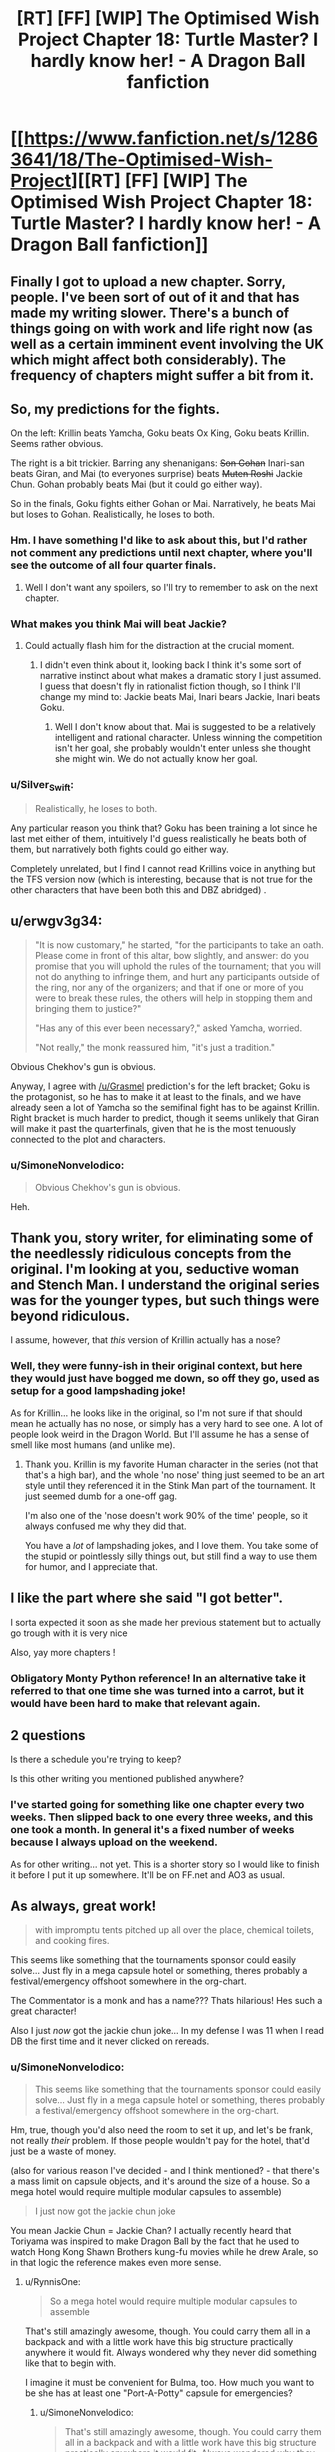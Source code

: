 #+TITLE: [RT] [FF] [WIP] The Optimised Wish Project Chapter 18: Turtle Master? I hardly know her! - A Dragon Ball fanfiction

* [[https://www.fanfiction.net/s/12863641/18/The-Optimised-Wish-Project][[RT] [FF] [WIP] The Optimised Wish Project Chapter 18: Turtle Master? I hardly know her! - A Dragon Ball fanfiction]]
:PROPERTIES:
:Author: SimoneNonvelodico
:Score: 62
:DateUnix: 1549193767.0
:DateShort: 2019-Feb-03
:END:

** Finally I got to upload a new chapter. Sorry, people. I've been sort of out of it and that has made my writing slower. There's a bunch of things going on with work and life right now (as well as a certain imminent event involving the UK which might affect both considerably). The frequency of chapters might suffer a bit from it.
:PROPERTIES:
:Author: SimoneNonvelodico
:Score: 16
:DateUnix: 1549193989.0
:DateShort: 2019-Feb-03
:END:


** So, my predictions for the fights.

On the left: Krillin beats Yamcha, Goku beats Ox King, Goku beats Krillin. Seems rather obvious.

The right is a bit trickier. Barring any shenanigans: +Son Gohan+ Inari-san beats Giran, and Mai (to everyones surprise) beats +Muten Roshi+ Jackie Chun. Gohan probably beats Mai (but it could go either way).

So in the finals, Goku fights either Gohan or Mai. Narratively, he beats Mai but loses to Gohan. Realistically, he loses to both.
:PROPERTIES:
:Author: Grasmel
:Score: 9
:DateUnix: 1549201061.0
:DateShort: 2019-Feb-03
:END:

*** Hm. I have something I'd like to ask about this, but I'd rather not comment any predictions until next chapter, where you'll see the outcome of all four quarter finals.
:PROPERTIES:
:Author: SimoneNonvelodico
:Score: 8
:DateUnix: 1549201365.0
:DateShort: 2019-Feb-03
:END:

**** Well I don't want any spoilers, so I'll try to remember to ask on the next chapter.
:PROPERTIES:
:Author: Grasmel
:Score: 7
:DateUnix: 1549205737.0
:DateShort: 2019-Feb-03
:END:


*** What makes you think Mai will beat Jackie?
:PROPERTIES:
:Author: Metamancer
:Score: 3
:DateUnix: 1549220536.0
:DateShort: 2019-Feb-03
:END:

**** Could actually flash him for the distraction at the crucial moment.
:PROPERTIES:
:Author: ketura
:Score: 7
:DateUnix: 1549228454.0
:DateShort: 2019-Feb-04
:END:

***** I didn't even think about it, looking back I think it's some sort of narrative instinct about what makes a dramatic story I just assumed. I guess that doesn't fly in rationalist fiction though, so I think I'll change my mind to: Jackie beats Mai, Inari bears Jackie, Inari beats Goku.
:PROPERTIES:
:Author: Grasmel
:Score: 7
:DateUnix: 1549233594.0
:DateShort: 2019-Feb-04
:END:

****** Well I don't know about that. Mai is suggested to be a relatively intelligent and rational character. Unless winning the competition isn't her goal, she probably wouldn't enter unless she thought she might win. We do not actually know her goal.
:PROPERTIES:
:Author: eroticas
:Score: 1
:DateUnix: 1549611931.0
:DateShort: 2019-Feb-08
:END:


*** u/Silver_Swift:
#+begin_quote
  Realistically, he loses to both.
#+end_quote

Any particular reason you think that? Goku has been training a lot since he last met either of them, intuitively I'd guess realistically he beats both of them, but narratively both fights could go either way.

Completely unrelated, but I find I cannot read Krillins voice in anything but the TFS version now (which is interesting, because that is not true for the other characters that have been both this and DBZ abridged) .
:PROPERTIES:
:Author: Silver_Swift
:Score: 2
:DateUnix: 1549461737.0
:DateShort: 2019-Feb-06
:END:


** u/erwgv3g34:
#+begin_quote
  "It is now customary," he started, "for the participants to take an oath. Please come in front of this altar, bow slightly, and answer: do you promise that you will uphold the rules of the tournament; that you will not do anything to infringe them, and hurt any participants outside of the ring, nor any of the organizers; and that if one or more of you were to break these rules, the others will help in stopping them and bringing them to justice?"

  "Has any of this ever been necessary?," asked Yamcha, worried.

  "Not really," the monk reassured him, "it's just a tradition."
#+end_quote

Obvious Chekhov's gun is obvious.

Anyway, I agree with [[/u/Grasmel]] prediction's for the left bracket; Goku is the protagonist, so he has to make it at least to the finals, and we have already seen a lot of Yamcha so the semifinal fight has to be against Krillin. Right bracket is much harder to predict, though it seems unlikely that Giran will make it past the quarterfinals, given that he is the most tenuously connected to the plot and characters.
:PROPERTIES:
:Author: erwgv3g34
:Score: 7
:DateUnix: 1549269002.0
:DateShort: 2019-Feb-04
:END:

*** u/SimoneNonvelodico:
#+begin_quote
  Obvious Chekhov's gun is obvious.
#+end_quote

Heh.
:PROPERTIES:
:Author: SimoneNonvelodico
:Score: 3
:DateUnix: 1549274016.0
:DateShort: 2019-Feb-04
:END:


** Thank you, story writer, for eliminating some of the needlessly ridiculous concepts from the original. I'm looking at you, seductive woman and Stench Man. I understand the original series was for the younger types, but such things were beyond ridiculous.

I assume, however, that /this/ version of Krillin actually has a nose?
:PROPERTIES:
:Author: RynnisOne
:Score: 8
:DateUnix: 1549256560.0
:DateShort: 2019-Feb-04
:END:

*** Well, they were funny-ish in their original context, but here they would just have bogged me down, so off they go, used as setup for a good lampshading joke!

As for Krillin... he looks like in the original, so I'm not sure if that should mean he actually has no nose, or simply has a very hard to see one. A lot of people look weird in the Dragon World. But I'll assume he has a sense of smell like most humans (and unlike me).
:PROPERTIES:
:Author: SimoneNonvelodico
:Score: 9
:DateUnix: 1549273953.0
:DateShort: 2019-Feb-04
:END:

**** Thank you. Krillin is my favorite Human character in the series (not that that's a high bar), and the whole 'no nose' thing just seemed to be an art style until they referenced it in the Stink Man part of the tournament. It just seemed dumb for a one-off gag.

I'm also one of the 'nose doesn't work 90% of the time' people, so it always confused me why they did that.

You have a /lot/ of lampshading jokes, and I love them. You take some of the stupid or pointlessly silly things out, but still find a way to use them for humor, and I appreciate that.
:PROPERTIES:
:Author: RynnisOne
:Score: 4
:DateUnix: 1549389040.0
:DateShort: 2019-Feb-05
:END:


** I like the part where she said "I got better".

I sorta expected it soon as she made her previous statement but to actually go trough with it is very nice

Also, yay more chapters !
:PROPERTIES:
:Author: rationalidurr
:Score: 6
:DateUnix: 1549210805.0
:DateShort: 2019-Feb-03
:END:

*** Obligatory Monty Python reference! In an alternative take it referred to that one time she was turned into a carrot, but it would have been hard to make that relevant again.
:PROPERTIES:
:Author: SimoneNonvelodico
:Score: 5
:DateUnix: 1549212929.0
:DateShort: 2019-Feb-03
:END:


** 2 questions

Is there a schedule you're trying to keep?

Is this other writing you mentioned published anywhere?
:PROPERTIES:
:Author: MilesSand
:Score: 4
:DateUnix: 1549214634.0
:DateShort: 2019-Feb-03
:END:

*** I've started going for something like one chapter every two weeks. Then slipped back to one every three weeks, and this one took a month. In general it's a fixed number of weeks because I always upload on the weekend.

As for other writing... not yet. This is a shorter story so I would like to finish it before I put it up somewhere. It'll be on FF.net and AO3 as usual.
:PROPERTIES:
:Author: SimoneNonvelodico
:Score: 5
:DateUnix: 1549216994.0
:DateShort: 2019-Feb-03
:END:


** As always, great work!

#+begin_quote
  with impromptu tents pitched up all over the place, chemical toilets, and cooking fires.
#+end_quote

This seems like something that the tournaments sponsor could easily solve... Just fly in a mega capsule hotel or something, theres probably a festival/emergency offshoot somewhere in the org-chart.

The Commentator is a monk and has a name??? Thats hilarious! Hes such a great character!

Also I just /now/ got the jackie chun joke... In my defense I was 11 when I read DB the first time and it never clicked on rereads.
:PROPERTIES:
:Author: SvalbardCaretaker
:Score: 4
:DateUnix: 1549234378.0
:DateShort: 2019-Feb-04
:END:

*** u/SimoneNonvelodico:
#+begin_quote
  This seems like something that the tournaments sponsor could easily solve... Just fly in a mega capsule hotel or something, theres probably a festival/emergency offshoot somewhere in the org-chart.
#+end_quote

Hm, true, though you'd also need the room to set it up, and let's be frank, not really /their/ problem. If those people wouldn't pay for the hotel, that'd just be a waste of money.

(also for various reason I've decided - and I think mentioned? - that there's a mass limit on capsule objects, and it's around the size of a house. So a mega hotel would require multiple modular capsules to assemble)

#+begin_quote
  I just now got the jackie chun joke
#+end_quote

You mean Jackie Chun = Jackie Chan? I actually recently heard that Toriyama was inspired to make Dragon Ball by the fact that he used to watch Hong Kong Shawn Brothers kung-fu movies while he drew Arale, so in that logic the reference makes even more sense.
:PROPERTIES:
:Author: SimoneNonvelodico
:Score: 4
:DateUnix: 1549242212.0
:DateShort: 2019-Feb-04
:END:

**** u/RynnisOne:
#+begin_quote
  So a mega hotel would require multiple modular capsules to assemble
#+end_quote

That's still amazingly awesome, though. You could carry them all in a backpack and with a little work have this big structure practically anywhere it would fit. Always wondered why they never did something like that to begin with.

I imagine it must be convenient for Bulma, too. How much you want to be she has at least one "Port-A-Potty" capsule for emergencies?
:PROPERTIES:
:Author: RynnisOne
:Score: 5
:DateUnix: 1549256679.0
:DateShort: 2019-Feb-04
:END:

***** u/SimoneNonvelodico:
#+begin_quote
  That's still amazingly awesome, though. You could carry them all in a backpack and with a little work have this big structure practically anywhere it would fit. Always wondered why they never did something like that to begin with.
#+end_quote

Well, it's not exactly this, but there's going to be some amazing applications of capsules in the future of the story...

#+begin_quote
  I imagine it must be convenient for Bulma, too. How much you want to be she has at least one "Port-A-Potty" capsule for emergencies?
#+end_quote

Damn, you spoiled it.
:PROPERTIES:
:Author: SimoneNonvelodico
:Score: 7
:DateUnix: 1549274187.0
:DateShort: 2019-Feb-04
:END:


**** u/SvalbardCaretaker:
#+begin_quote
  You mean Jackie Chun = Jackie Chan? I actually recently heard that Toriyama was inspired to make Dragon Ball by the fact that he used to watch Hong Kong Shawn Brothers kung-fu movies while he drew Arale, so in that logic the reference makes even more sense.
#+end_quote

Yeah, that one is a great homage.

Sorry to hear that your life will be stressful. Thanks for writing!
:PROPERTIES:
:Author: SvalbardCaretaker
:Score: 3
:DateUnix: 1549285715.0
:DateShort: 2019-Feb-04
:END:


** As always phenomenal, your dialog in particular has become really good, where in the first chapters these characters felt a bit wooden.

I only comment to point out you might mean figuratively instead of metaphorically when discussing the front of the tournament? But I'm not that great with words so..
:PROPERTIES:
:Author: Slinkinator
:Score: 4
:DateUnix: 1549262221.0
:DateShort: 2019-Feb-04
:END:

*** Thanks! I'll check about figuratively/metaphorically. I'm not a native speaker, so I may make the occasional blunder :P.
:PROPERTIES:
:Author: SimoneNonvelodico
:Score: 3
:DateUnix: 1549274059.0
:DateShort: 2019-Feb-04
:END:


** Uh, who's Gohan? Goku's son hasn't been born yet, no?
:PROPERTIES:
:Author: elevul
:Score: 2
:DateUnix: 1549445455.0
:DateShort: 2019-Feb-06
:END:

*** Goku's grandfather (really, his adoptive father) was called Son Gohan too. He then named his son after him (which is customary in many countries). In the original show, he's only seen when Baba brings him back from the dead to fight Goku in her personal tournament, at the end of the Red Ribbon arc, as they needed Baba's services to find the last Dragon Ball.
:PROPERTIES:
:Author: SimoneNonvelodico
:Score: 5
:DateUnix: 1549447361.0
:DateShort: 2019-Feb-06
:END:

**** Thank you!
:PROPERTIES:
:Author: elevul
:Score: 2
:DateUnix: 1549537595.0
:DateShort: 2019-Feb-07
:END:


** Finally caught up on this :) Enjoying it more than ever, and looking forward to the next chapter!
:PROPERTIES:
:Author: DaystarEld
:Score: 2
:DateUnix: 1549952187.0
:DateShort: 2019-Feb-12
:END:


** Typo:

#+begin_quote
  In his pocket, the phone ringed
#+end_quote

Should be rang.
:PROPERTIES:
:Author: xartab
:Score: 2
:DateUnix: 1553266836.0
:DateShort: 2019-Mar-22
:END:
